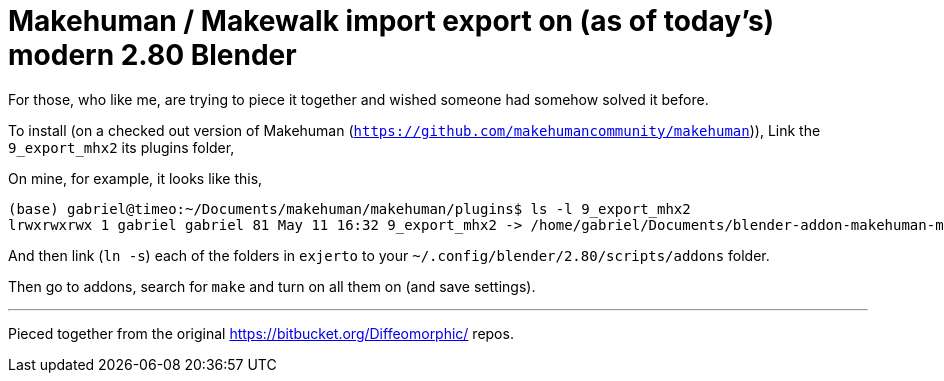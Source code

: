 = Makehuman / Makewalk import export on (as of today's) modern 2.80 Blender

For those, who like me, are trying to piece it together and wished someone had somehow solved it before.

To install (on a checked out version of Makehuman (`https://github.com/makehumancommunity/makehuman`)),
Link the `9_export_mhx2` its plugins folder,

On mine, for example, it looks like this,

----
(base) gabriel@timeo:~/Documents/makehuman/makehuman/plugins$ ls -l 9_export_mhx2
lrwxrwxrwx 1 gabriel gabriel 81 May 11 16:32 9_export_mhx2 -> /home/gabriel/Documents/blender-addon-makehuman-mhx2-import-export/9_export_mhx2/
----

And then link (`ln -s`) each of the folders in `exjerto` to your `~/.config/blender/2.80/scripts/addons` folder.

Then go to addons, search for `make` and turn on all them on (and save settings).

'''

Pieced together from the original
https://bitbucket.org/Diffeomorphic/ repos.
